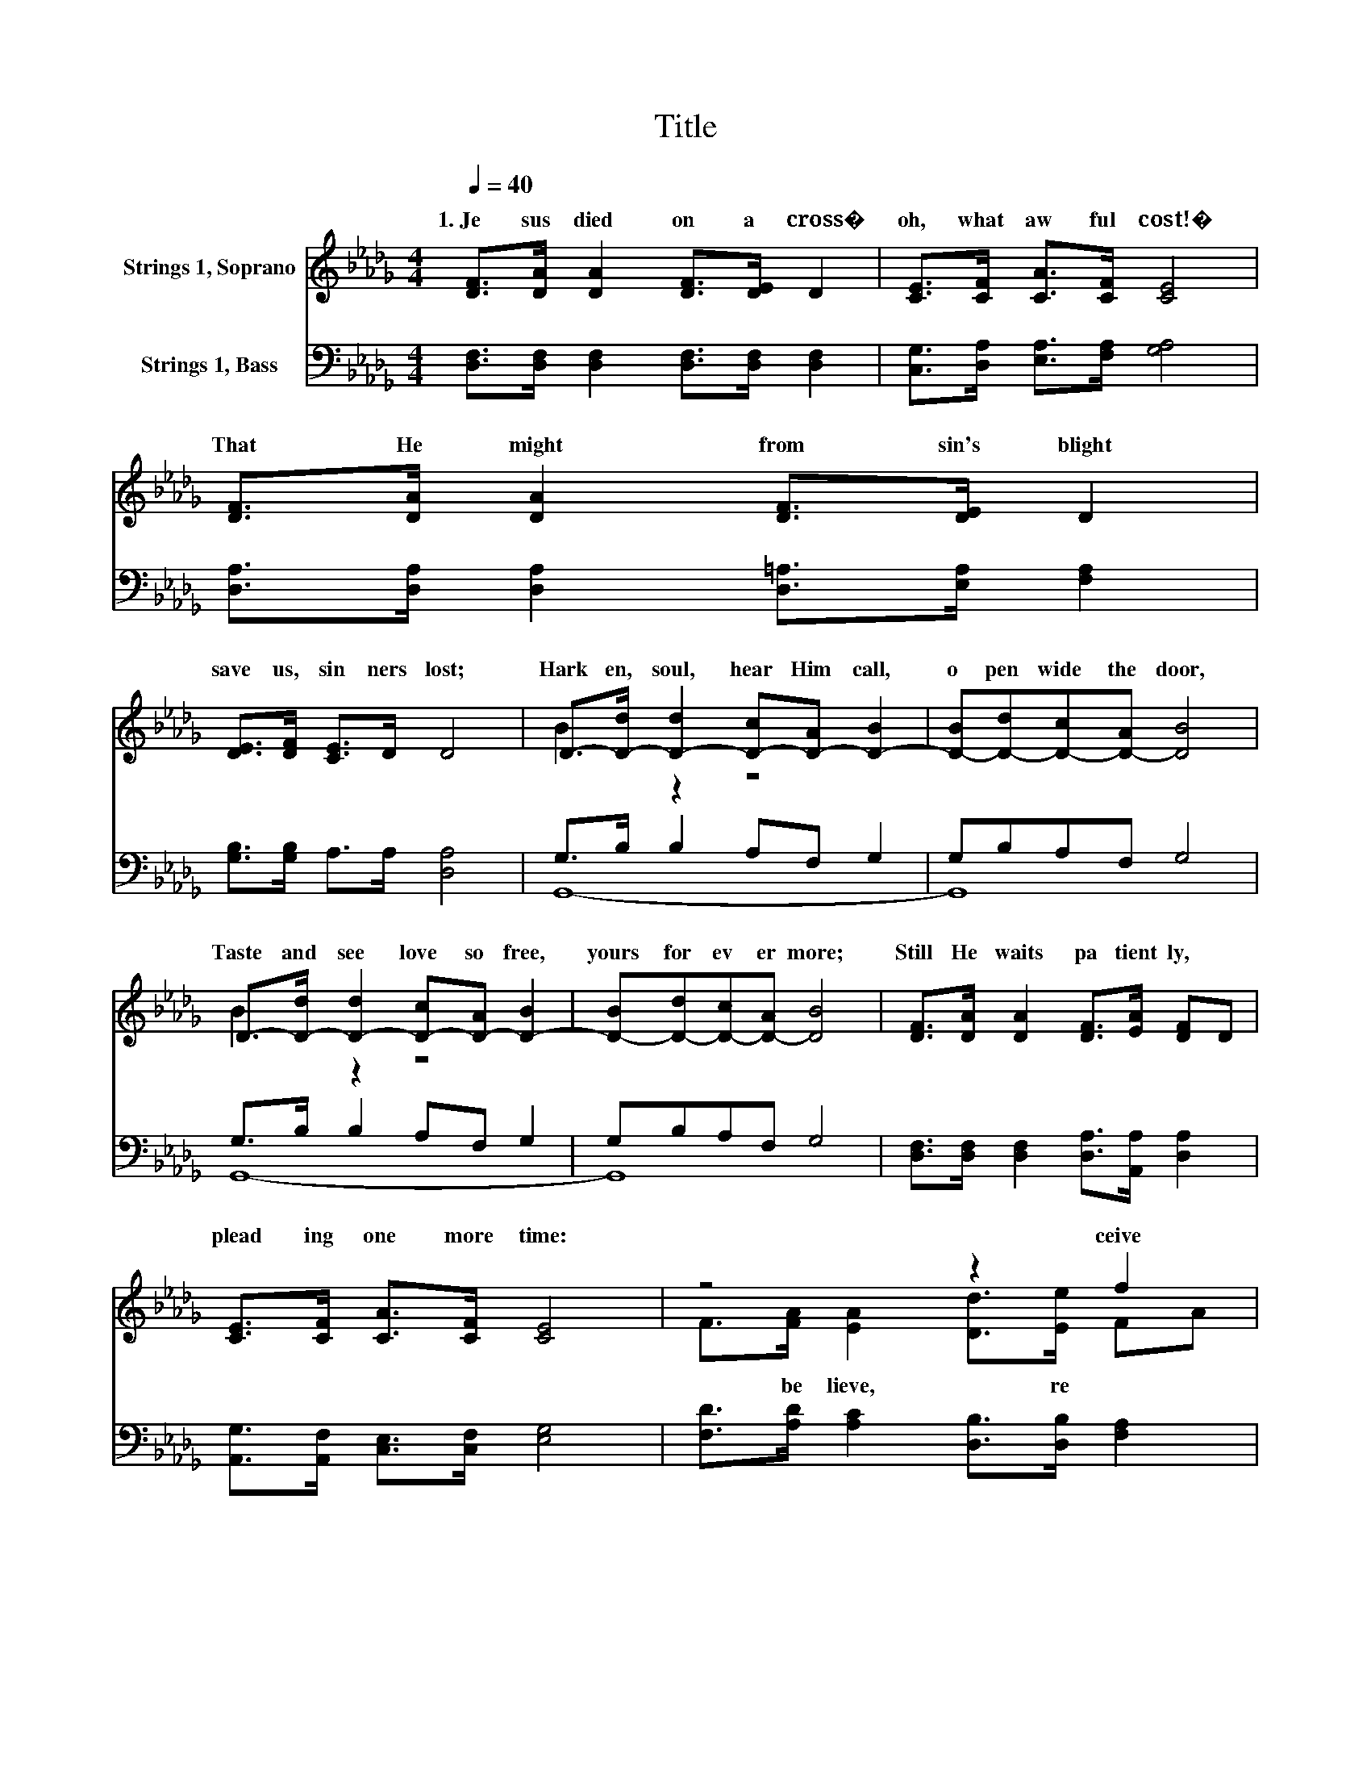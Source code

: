X:1
T:Title
%%score ( 1 2 ) ( 3 4 )
L:1/8
Q:1/4=40
M:4/4
K:Db
V:1 treble nm="Strings 1, Soprano"
V:2 treble 
V:3 bass nm="Strings 1, Bass"
V:4 bass 
V:1
 [DF]>[DA] [DA]2 [DF]>[DE] D2 | [CE]>[CF] [CA]>[CF] [CE]4 | [DF]>[DA] [DA]2 [DF]>[DE] D2 | %3
w: 1.~Je sus~ died~ on~ a~ cross�~|oh,~ what~ aw ful~ cost!�~|That~ He~ might~ from~ sin's~ blight~|
 [DE]>[DF] [CE]>D D4 | D->[D-d] [D-d]2 [D-c][D-A] [D-B]2 | [D-B][D-d][D-c][D-A] [DB]4 | %6
w: save~ us,~ sin ners~ lost;~|Hark en,~ soul,~ hear~ Him~ call,~|o pen~ wide~ the~ door,~|
 D->[D-d] [D-d]2 [D-c][D-A] [D-B]2 | [D-B][D-d][D-c][D-A] [DB]4 | [DF]>[DA] [DA]2 [DF]>[EA] [DF]D | %9
w: Taste~ and~ see~ love~ so~ free,~|yours~ for ev er more;~|Still~ He~ waits~ pa tient ly,~ *|
 [CE]>[CF] [CA]>[CF] [CE]4 | z4 z2 f2 | %11
w: plead ing~ one~ more~ time:~|ceive~|
 [Be]>[Bd] [Be][GB] [Fd]4[Q:1/4=39][Q:1/4=38][Q:1/4=37][Q:1/4=36][Q:1/4=35][Q:1/4=34][Q:1/4=33][Q:1/4=32][Q:1/4=31][Q:1/4=30] | %12
w: sav ing~ grace~ sub lime.~|
[Q:1/4=40] E>D EB, D4 | [Be]3 [Bd] [Be]2 [EGB]2 | [Fd]8 |] %15
w: |||
V:2
 x8 | x8 | x8 | x8 | B2 z2 z4 | x8 | B2 z2 z4 | x8 | x8 | x8 | F>[FA] [EA]2 [Dd]>[Ee] FA | x8 | %12
w: ||||||||||* be lieve,~ * re * *||
 x8 | x8 | x8 |] %15
w: |||
V:3
 [D,F,]>[D,F,] [D,F,]2 [D,F,]>[D,F,] [D,F,]2 | [C,G,]>[D,A,] [E,A,]>[F,A,] [G,A,]4 | %2
 [D,A,]>[D,A,] [D,A,]2 [D,=A,]>[E,A,] [F,A,]2 | [G,B,]>[G,B,] A,>A, [D,A,]4 | G,>B, B,2 A,F, G,2 | %5
 G,B,A,F, G,4 | G,>B, B,2 A,F, G,2 | G,B,A,F, G,4 | [D,F,]>[D,F,] [D,F,]2 [D,A,]>[A,,A,] [D,A,]2 | %9
 [A,,G,]>[A,,F,] [C,E,]>[C,F,] [E,G,]4 | [F,D]>[A,D] [A,C]2 [D,B,]>[D,B,] [F,A,]2 | %11
 [G,A,]>[G,A,] [G,A,][A,B,] [D,A,]4 | D>D DD [D,A,]4 | [G,D]3 [G,D] [G,D]2 [G,D]2 | [D,A,D]8 |] %15
V:4
 x8 | x8 | x8 | x8 | G,,8- | G,,8 | G,,8- | G,,8 | x8 | x8 | x8 | x8 | A,,4 z4 | x8 | x8 |] %15

